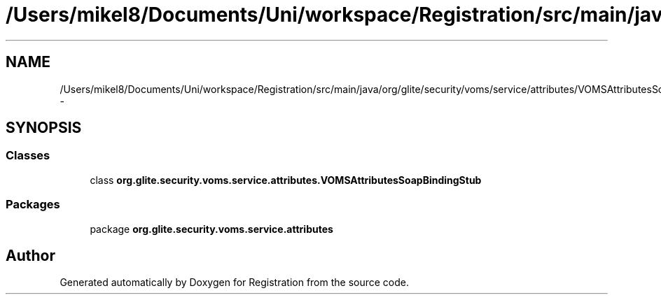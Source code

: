 .TH "/Users/mikel8/Documents/Uni/workspace/Registration/src/main/java/org/glite/security/voms/service/attributes/VOMSAttributesSoapBindingStub.java" 3 "Wed Jul 13 2011" "Version 4" "Registration" \" -*- nroff -*-
.ad l
.nh
.SH NAME
/Users/mikel8/Documents/Uni/workspace/Registration/src/main/java/org/glite/security/voms/service/attributes/VOMSAttributesSoapBindingStub.java \- 
.SH SYNOPSIS
.br
.PP
.SS "Classes"

.in +1c
.ti -1c
.RI "class \fBorg.glite.security.voms.service.attributes.VOMSAttributesSoapBindingStub\fP"
.br
.in -1c
.SS "Packages"

.in +1c
.ti -1c
.RI "package \fBorg.glite.security.voms.service.attributes\fP"
.br
.in -1c
.SH "Author"
.PP 
Generated automatically by Doxygen for Registration from the source code.

